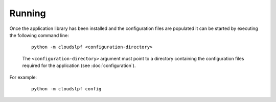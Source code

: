 Running
=======

Once the application library has been installed and the configuration files are populated it can be started by
executing the following command line:

    .. parsed-literal::

        python -m cloudslpf <configuration-directory>

    The ``<configuration-directory>`` argument must point to a directory containing the configuration files
    required for the application (see :doc:`configuration`).

For example:

    .. parsed-literal::

        python -m cloudslpf config
